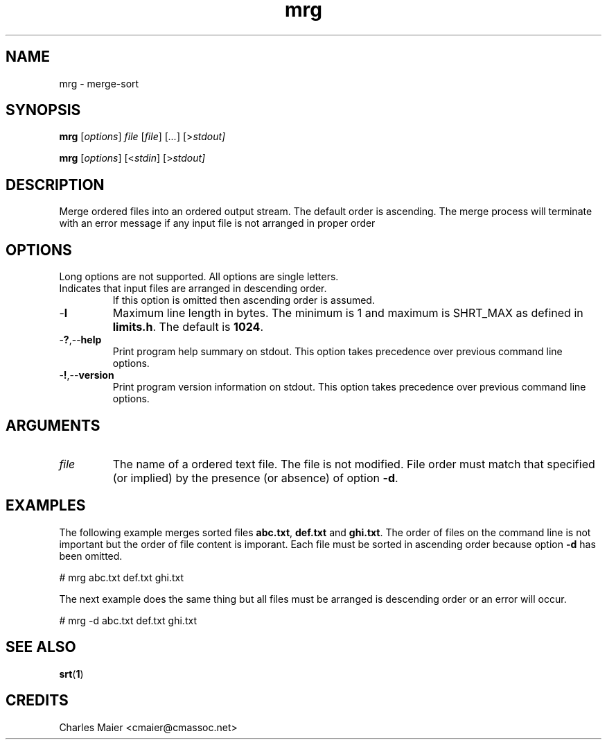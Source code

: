 .TH mrg 1 "May 2013" "cmassoc-tools-1.9.0" "Motley Tools"

.SH NAME
mrg - merge-sort

.SH SYNOPSIS
.BR mrg
.RI [ options ]
.IR file
.RI [ file ]
.RI [ ... ]
.RI [> stdout]

.PP
.BR mrg
.RI [ options ]
.RI [< stdin ]
.RI [> stdout]

.SH DESCRIPTION
Merge ordered files into an ordered output stream.
The default order is ascending.
The merge process will terminate with an error message if any input file is not arranged in proper order

.SH OPTIONS
Long options are not supported.
All options are single letters.

.TP
.RN - d
Indicates that input files are arranged in descending order.
If this option is omitted then ascending order is assumed.

.TP
.RB - l
Maximum line length in bytes.
The minimum is 1 and maximum is SHRT_MAX as defined in \fBlimits.h\fR.
The default is \fB1024\fR.

.TP
.RB - ? ,-- help
Print program help summary on stdout.
This option takes precedence over previous command line options.

.TP
.RB - ! ,-- version
Print program version information on stdout.
This option takes precedence over previous command line options.

.SH ARGUMENTS

.TP
.IR file
The name of a ordered text file.
The file is not modified.
File order must match that specified (or implied) by the presence (or absence) of option \fB-d\fR.

.SH EXAMPLES
The following example merges sorted files \fBabc.txt\fR, \fBdef.txt\fR and \fBghi.txt\fR.
The order of files on the command line is not important but the order of file content is imporant.
Each file must be sorted in ascending order because option \fB-d\fR has been omitted.

.PP
   # mrg abc.txt def.txt ghi.txt

.PP
The next example does the same thing but all files must be arranged is descending order or an error will occur.

.PP
   # mrg -d abc.txt def.txt ghi.txt

.SH SEE ALSO
.BR srt ( 1 )

.SH CREDITS
 Charles Maier <cmaier@cmassoc.net>
